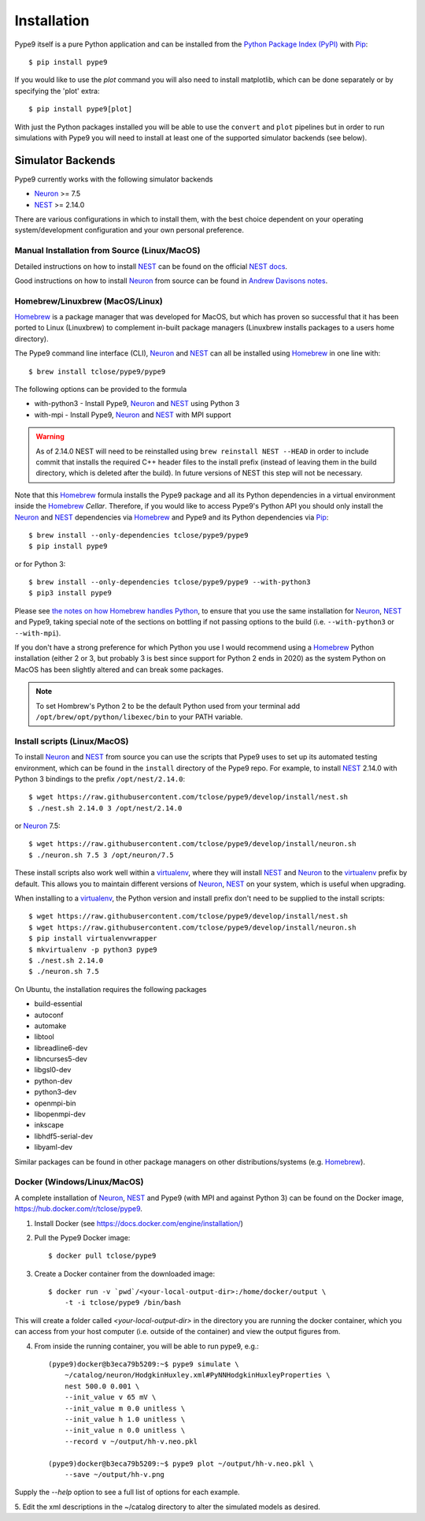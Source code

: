 ============
Installation
============

Pype9 itself is a pure Python application and can be installed from the
`Python Package Index (PyPI)`_ with Pip_::

    $ pip install pype9

If you would like to use the *plot* command you will also need
to install matplotlib, which can be done separately or by specifying
the 'plot' extra::

    $ pip install pype9[plot]

With just the Python packages installed you will be able to use the
``convert`` and ``plot`` pipelines but in order to run simulations with
Pype9 you will need to install at least one of the supported simulator
backends (see below).

Simulator Backends
------------------

Pype9 currently works with the following simulator backends

* Neuron_ >= 7.5
* NEST_ >= 2.14.0

There are various configurations in which to install them, with the
best choice dependent on your operating system/development
configuration and your own personal preference.


.. warning: Make sure that you use the same Python installation for
            the simulator backend Python bindings as you use for
            the Pype9 package.
 
Manual Installation from Source (Linux/MacOS)
~~~~~~~~~~~~~~~~~~~~~~~~~~~~~~~~~~~~~~~~~~~~~

Detailed instructions on how to install NEST_ can be found on the
official `NEST docs`_.

Good instructions on how to install Neuron_ from source can be found in
`Andrew Davisons notes`_.

Homebrew/Linuxbrew (MacOS/Linux)
~~~~~~~~~~~~~~~~~~~~~~~~~~~~~~~~

Homebrew_ is a package manager that was developed for MacOS, but which
has proven so successful that it has been ported to Linux (Linuxbrew)
to complement in-built package managers (Linuxbrew installs packages
to a users home directory).

The Pype9 command line interface (CLI), Neuron_ and NEST_ can all be
installed using Homebrew_ in one line with::

   $ brew install tclose/pype9/pype9

The following options can be provided to the formula

* with-python3 - Install Pype9, Neuron_ and NEST_ using Python 3
* with-mpi - Install Pype9, Neuron_ and NEST_ with MPI support

.. warning:: As of 2.14.0 NEST will need to be reinstalled using
            ``brew reinstall NEST --HEAD`` in order to include commit
            that installs the required C++ header files to the install
            prefix (instead of leaving them in the build directory,
            which is deleted after the build). In future versions of
            NEST this step will not be necessary.
 
Note that this Homebrew_ formula installs the Pype9 package and all its
Python dependencies in a virtual environment inside the Homebrew_
*Cellar*. Therefore, if you would like to access Pype9's Python API you
should only install the Neuron_ and NEST_ dependencies via Homebrew_
and Pype9 and its Python dependencies via Pip_::

   $ brew install --only-dependencies tclose/pype9/pype9
   $ pip install pype9

or for Python 3::

   $ brew install --only-dependencies tclose/pype9/pype9 --with-python3
   $ pip3 install pype9
   
Please see `the notes on how Homebrew handles Python`_, to ensure that
you use the same installation for Neuron_, NEST_ and Pype9, taking
special note of the sections on bottling if not passing options to the
build (i.e. ``--with-python3`` or ``--with-mpi``).

If you don't have a strong preference for which Python you use I
would recommend using a Homebrew_ Python installation (either 2 or 3,
but probably 3 is best since support for Python 2 ends in 2020) as the
system Python on MacOS has been slightly altered and can break some
packages.
          
.. note:: To set Hombrew's Python 2 to be the default Python used from
          your terminal add ``/opt/brew/opt/python/libexec/bin`` to
          your PATH variable.
          
Install scripts (Linux/MacOS)
~~~~~~~~~~~~~~~~~~~~~~~~~~~~~

To install Neuron_ and NEST_ from source you can use the scripts that
Pype9 uses to set up its automated testing environment, which can be
found in the ``install`` directory of the Pype9 repo. For example, to
install NEST_ 2.14.0 with Python 3 bindings to the prefix
``/opt/nest/2.14.0``::

    $ wget https://raw.githubusercontent.com/tclose/pype9/develop/install/nest.sh
    $ ./nest.sh 2.14.0 3 /opt/nest/2.14.0
    
or Neuron_ 7.5:: 

    $ wget https://raw.githubusercontent.com/tclose/pype9/develop/install/neuron.sh
    $ ./neuron.sh 7.5 3 /opt/neuron/7.5

These install scripts also work well within a virtualenv_, where they
will install NEST_ and Neuron_ to the virtualenv_ prefix by default.
This allows you to maintain different versions of Neuron_, NEST_ on
your system, which is useful when upgrading.

When installing to a virtualenv_, the Python version and install prefix
don't need to be supplied to the install scripts::

    $ wget https://raw.githubusercontent.com/tclose/pype9/develop/install/nest.sh
    $ wget https://raw.githubusercontent.com/tclose/pype9/develop/install/neuron.sh
    $ pip install virtualenvwrapper
    $ mkvirtualenv -p python3 pype9
    $ ./nest.sh 2.14.0
    $ ./neuron.sh 7.5

On Ubuntu, the installation requires the following packages

* build-essential
* autoconf
* automake
* libtool
* libreadline6-dev
* libncurses5-dev
* libgsl0-dev
* python-dev
* python3-dev
* openmpi-bin
* libopenmpi-dev
* inkscape
* libhdf5-serial-dev
* libyaml-dev

Similar packages can be found in other package managers on other
distributions/systems (e.g. Homebrew_).

Docker (Windows/Linux/MacOS)
~~~~~~~~~~~~~~~~~~~~~~~~~~~~

A complete installation of Neuron_, NEST_ and Pype9 (with MPI and
against Python 3) can be found on the Docker image,
https://hub.docker.com/r/tclose/pype9.

1. Install Docker (see https://docs.docker.com/engine/installation/)

2. Pull the Pype9 Docker image::

    $ docker pull tclose/pype9

3. Create a Docker container from the downloaded image::
 
    $ docker run -v `pwd`/<your-local-output-dir>:/home/docker/output \
        -t -i tclose/pype9 /bin/bash

This will create a folder called `<your-local-output-dir>` in the
directory you are running the docker container, which you can access
from your host computer (i.e. outside of the container) and view the
output figures from.

4. From inside the running container, you will be able to run pype9,
   e.g.::

    (pype9)docker@b3eca79b5209:~$ pype9 simulate \
        ~/catalog/neuron/HodgkinHuxley.xml#PyNNHodgkinHuxleyProperties \
        nest 500.0 0.001 \
        --init_value v 65 mV \
        --init_value m 0.0 unitless \
        --init_value h 1.0 unitless \
        --init_value n 0.0 unitless \
        --record v ~/output/hh-v.neo.pkl

    (pype9)docker@b3eca79b5209:~$ pype9 plot ~/output/hh-v.neo.pkl \
        --save ~/output/hh-v.png

Supply the `--help` option to see a full list of options for each
example.

5. Edit the xml descriptions in the ~/catalog directory to alter the
simulated models as desired.


.. _NineML: http://nineml.net
.. _NeuroDebian: http://neuro.debian.net
.. _Pip: http://pip.pypa.io
.. _Docker: https://www.docker.com
.. _Homebrew: https://brew.sh
.. _NEST: http://nest-simulator.org
.. _Neuron: http://neuron.yale.edu
.. _Enthought: https://www.enthought.com
.. _`Python Package Index (PyPI)`: http://pypi.org
.. _`the notes on how Homebrew handles Python`: https://docs.brew.sh/Homebrew-and-Python.html
.. _`Andrew Davisons notes`: http://www.davison.webfactional.com/notes/installation-neuron-python/
.. _`NEST docs`: http://www.nest-simulator.org/installation/
.. _virtualenv: https://virtualenv.pypa.io/en/stable/
